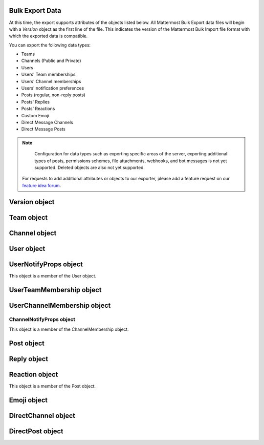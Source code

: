 Bulk Export Data
----------------

At this time, the export supports attributes of the objects listed below. All Mattermost Bulk Export data files will begin with a `Version` object as the first line of the file. This indicates the version of the Mattermost Bulk Import file format with which the exported data is compatible.

You can export the following data types:

- Teams
- Channels (Public and Private)
- Users
- Users' Team memberships
- Users' Channel memberships
- Users' notification preferences
- Posts (regular, non-reply posts)
- Posts' Replies
- Posts' Reactions
- Custom Emoji
- Direct Message Channels
- Direct Message Posts

.. note::

   Configuration for data types such as exporting specific areas of the server, exporting additional types of posts, permissions schemes, file attachments, webhooks, and bot messages is not yet supported. Deleted objects are also not yet supported.
  
  For requests to add additional attributes or objects to our exporter, please add a feature request on our `feature idea forum <https://mattermost.uservoice.com/forums/306457-general>`__.

Version object
--------------

.. raw:: html

  <table width="100%" border="1" cellpadding="5px" style="margin-bottom:20px;">
    <tr class="row-odd">
      <th class="head">Field name</th>
      <th class="head">Type</th>
      <th class="head">Description</th>
    </tr>
    <tr class="row-odd">
      <td valign="middle">type</td>
      <td valign="middle">string</td>
      <td>The string "version"</td>
    </tr>
    <tr class="row-odd">
      <td valign="middle">version</td>
      <td valign="middle">number</td>
      <td>The number 1.</td>
    </tr>
  </table>
  
Team object
-----------

.. raw:: html

  <table width="100%" border="1" cellpadding="5px" style="margin-bottom:20px;">
    <tr class="row-odd">
      <th class="head">Field name</th>
      <th class="head">Type</th>
      <th class="head">Description</th>
    </tr>
    <tr class="row-odd">
      <td valign="middle">name</td>
      <td valign="middle">string</td>
      <td>The team name.</td>
    </tr>
    <tr class="row-odd">
      <td valign="middle">display_name</td>
      <td valign="middle">string</td>
      <td>The display name for the team.</td>
    </tr>
    <tr class="row-odd">
      <td valign="middle">type</td>
      <td valign="middle">string</td>
      <td>The type of team. Will have one of the following values:<br>
          <kbd>"O"</kbd> for an open team<br>
          <kbd>"I"</kbd> for an invite-only team.</td>
    </tr>
    <tr class="row-odd">
      <td valign="middle">description</td>
      <td valign="middle">string</td>
      <td>The team description.</td>
    </tr>
    <tr class="row-odd">
      <td valign="middle">allow_open_invite</td>
      <td valign="middle">bool</td>
      <td>Whether to allow open invitations. Will have one of the following values:<br>
        <kbd>"true"</kbd><br>
        <kbd>"false"</kbd></td>
    </tr>
    <tr class="row-odd">
      <td valign="middle">scheme</td>
      <td valign="middle">string</td>
      <td>The name of the permissions scheme that applies to this team.</td>
    </tr>
  </table>

Channel object
--------------

.. raw:: html

  <table width="100%" border="1" cellpadding="5px" style="margin-bottom:20px;">
    <tr class="row-odd">
      <th class="head">Field name</th>
      <th class="head">Type</th>
      <th class="head">Description</th>
    </tr>
    <tr class="row-odd">
      <td valign="middle">team</td>
      <td valign="middle">string</td>
      <td>The name of the team this channel belongs to.</td>
    </tr>
    <tr class="row-odd">
      <td valign="middle">name</td>
      <td valign="middle">string</td>
      <td>The name of the channel.</td>
    </tr>
    <tr class="row-odd">
      <td valign="middle">display_name</td>
      <td valign="middle">string</td>
      <td>The display name for the channel.</td>
    </tr>
    <tr class="row-odd">
      <td valign="middle">type</td>
      <td valign="middle">string</td>
      <td>The type of channel. Will have one the following values:<br>
          <kbd>"O"</kbd> for a public channel.<br>
          <kbd>"P"</kbd> for a private channel.</td>
    </tr>
    <tr class="row-odd">
      <td valign="middle">header</td>
      <td valign="middle">string</td>
      <td>The channel header.</td>
    </tr>
    <tr class="row-odd">
      <td valign="middle">purpose</td>
      <td valign="middle">string</td>
      <td>The channel purpose.</td>
    </tr>
    <tr class="row-odd">
      <td valign="middle">scheme</td>
      <td valign="middle">string</td>
      <td>The name of the permissions scheme that applies to this team.</td>
    </tr>
  </table>
  
User object
-----------

.. raw:: html

  <table width="100%" border="1" cellpadding="5px" style="margin-bottom:20px;">
    <tr class="row-odd">
      <th class="head">Field name</th>
      <th class="head">Type</th>
      <th class="head">Description</th>
    </tr>
    <tr class="row-odd">
      <td valign="middle">username</td>
      <td valign="middle">string</td>
      <td>The user’s username. This is the unique identifier for the user.</td>
    </tr>
    <tr class="row-odd">
      <td valign="middle">email</td>
      <td valign="middle">string</td>
      <td>The user’s email address.</td>
    </tr>
    <tr class="row-odd">
      <td valign="middle">auth_service</td>
      <td valign="middle">string</td>
      <td>The authentication service used for this user account. This field will be absent for user/password authentication.<br>
        <kbd>"gitlab"</kbd> - GitLab authentication.<br>
        <kbd>"ldap"</kbd> - LDAP authentication (E10 and E20)<br>
        <kbd>"saml"</kbd> - Generic SAML based authentication (E20)<br>
        <kbd>"google"</kbd> - Google OAuth authentication (E20)<br>
        <kbd>"office365"</kbd> - Microsoft Office 365 OAuth Authentication (E20)</td>
    </tr>
    <tr class="row-odd">
      <td valign="middle">auth_data</td>
      <td valign="middle">string</td>
      <td>The authentication data if <kbd>auth_service</kbd> is used. The value depends on the <kbd>auth_service</kbd> that is specified.<br>
        The data comes from the following fields for the respective auth_services:<br>
        <kbd>"gitlab"</kbd> - The value of the Id attribute provided in the GitLab auth data.<br>
        <kbd>"ldap"</kbd> - The value of the LDAP attribute specified as the "ID Attribute" in the Mattermost LDAP configuration.<br>
        <kbd>"saml"</kbd> - The value of the SAML email address attribute.<br>
        <kbd>"google"</kbd> - The value of the OAuth Id attribute.<br>
        <kbd>"office365"</kbd> - The value of the OAuth Id attribute.</td>
    </tr>
    <tr class="row-odd">
      <td valign="middle">nickname</td>
      <td valign="middle">string</td>
      <td>The user’s nickname.</td>
    </tr>
    <tr class="row-odd">
      <td valign="middle">first_name</td>
      <td valign="middle">string</td>
      <td>The user’s first name.</td>
    </tr>
    <tr class="row-odd">
      <td valign="middle">last_name</td>
      <td valign="middle">string</td>
      <td>The user’s last name.</td>
    </tr>
    <tr class="row-odd">
      <td valign="middle">position</td>
      <td valign="middle">string</td>
      <td>The user’s position.</td>
    </tr>
    <tr class="row-odd">
      <td valign="middle">roles</td>
      <td valign="middle">string</td>
      <td>The user’s roles. </td>
    </tr>
    <tr class="row-odd">
      <td valign="middle">locale</td>
      <td valign="middle">string</td>
      <td>The user’s localization configuration.</td>
    </tr>
    <tr class="row-odd">
      <td valign="middle">use_markdown_preview</td>
      <td valign="middle">bool</td>
      <td><kbd>"true"</kbd> if the user has enabled markdown preview in the message input box.</td>
    </tr>
    <tr class="row-odd">
      <td valign="middle">use_formatting</td>
      <td valign="middle">bool</td>
      <td><kbd>"true"</kbd> if the user has enabled post formatting for links, emoji, text styles, and line breaks.</td>
    </tr>
    <tr class="row-odd">
      <td valign="middle">show_unread_section</td>
      <td valign="middle">string</td>
      <td><kbd>"true"</kbd> if the user has enabled showing unread messages at top of channel sidebar.</td>
    </tr> 
    <tr class="row-odd">
      <td valign="middle">theme</td>
      <td valign="middle">string</td>
      <td>The user’s theme. Formatted as a Mattermost theme string.</td>
    </tr>
    <tr class="row-odd">
      <td valign="middle">military_time</td>
      <td valign="middle">string</td>
      <td><kbd>"true"</kbd> if the user has enabled a 24-hour clock. <kbd>"false"</kbd> if using a 12-hour clock.</td>
    </tr>
    <tr class="row-odd">
      <td valign="middle">collapse_previews</td>
      <td valign="middle">string</td>
      <td><kbd>"true"</kbd> if user collapses link preview by default. <kbd>"false"</kbd> if user expands link previews by default.</td>
    </tr>
    <tr class="row-odd">
      <td valign="middle">message_display</td>
      <td valign="middle">string</td>
      <td>The style the user prefers for displayed messages. Options are <kbd>"clean"</kbd> if the user uses the standard style or <kbd>"compact"</kbd> if the user uses compact style.</td>
    </tr> 
    <tr class="row-odd">
      <td valign="middle">channel_display_mode</td>
      <td valign="middle">string</td>
      <td><kbd>"full"</kbd> if the users displays channel messages at the full width of the screen or <kbd>"centered"</kbd> if the user uses a fixed width, centered block.</td>
    </tr>
    <tr class="row-odd">
      <td valign="middle">tutorial_step</td>
      <td valign="middle">string</td>
      <td><kbd>"1"</kbd>, <kbd>"2"</kbd>, or <kbd>"3"</kbd> indicates which specified tutorial step to start with for the user. <kbd>"999"</kbd> skips the tutorial.</td>
    </tr>
    <tr class="row-odd">
      <td valign="middle">email_interval</td>
      <td valign="middle">string</td>
      <td>Email batching interval to use during bulk import. </td>
    </tr>
    <tr class="row-odd">
      <td valign="middle">delete_at</td>
      <td valign="middle">int64</td>
      <td>Timestamp of when the user was deactivated.</td>
    </tr>    
    <tr class="row-odd">
      <td valign="middle">teams</td>
      <td valign="middle">array</td>
      <td>The teams which the user is member of. Is an array of <b>UserTeamMembership</b> objects.</td>
    </tr>
    <tr class="row-odd">
      <td valign="middle">notify_props</td>
      <td valign="middle">object</td>
      <td>The user’s notify preferences, as defined by the <b>UserNotifyProps</b> object.</td>
    </tr>
  </table>

UserNotifyProps object
----------------------

This object is a member of the User object.

.. raw:: html

  <table width="100%" border="1" cellpadding="5px" style="margin-bottom:20px;">
    <tr class="row-odd">
      <th class="head">Field name</th>
      <th class="head">Type</th>
      <th class="head">Description</th>
    </tr>
    <tr class="row-odd">
      <td valign="middle">desktop</td>
      <td valign="middle">string</td>
      <td>Preference for sending desktop notifications. Will be one of the following values:<br>
      <kbd>"all"</kbd> - For all activity.<br>
      <kbd>"mention"</kbd> - Only for mentions.<br>
      <kbd>"none"</kbd> - Never.</td>
    </tr>
    <tr class="row-odd">
      <td valign="middle">desktop_sound</td>
      <td valign="middle">string</td>
      <td>Preference for whether desktop notification sound is played. Will be one of the following values:<br>
      <kbd>"true"</kbd> - Sound is played.<br>
      <kbd>"false"</kbd> - Sound is not played.</td>
    </tr>
    <tr class="row-odd">
      <td valign="middle">email</td>
      <td valign="middle">string</td>
      <td>Preference for email notifications. Will be one of the following values:<br>
      <kbd>"true"</kbd> - Email notifications are sent immediately.<br>
      <kbd>"false"</kbd> - Email notifications are not sent.</td>
    </tr>
    <tr class="row-odd">
      <td valign="middle">mobile</td>
      <td valign="middle">string</td>
      <td>Preference for sending mobile push notifications. Will be one of the following values:<br>
      <kbd>"all"</kbd> - For all activity.<br>
      <kbd>"mention"</kbd> - Only for mentions.<br>
      <kbd>"none"</kbd> - Never.</td>
    </tr>
    <tr class="row-odd">
      <td valign="middle">mobile_push_status</td>
      <td valign="middle">string</td>
      <td>Preference for when push notifications are triggered. Will be one of the following values:<br>
      <kbd>"online"</kbd> - When online, away or offline.<br>
      <kbd>"away"</kbd> - When away or offline.<br>
      <kbd>"offline"</kbd> - When offline.</td>
    </tr>
    <tr class="row-odd">
      <td valign="middle">channel</td>
      <td valign="middle">string</td>
      <td>Preference for whether @all, @channel, and @here trigger mentions. Will be one of the following values:<br>
      <kbd>"true"</kbd> - Mentions are triggered.<br>
      <kbd>"false"</kbd> - Mentions are not triggered.</td>
    </tr>
    <tr class="row-odd">
      <td valign="middle">comments</td>
      <td valign="middle">string</td>
      <td>Preference for reply mention notifications. Will be one of the following values:<br>
      <kbd>"any"</kbd> - Trigger notifications on messages in reply threads that the user starts or participates in.<br>
      <kbd>"root"</kbd> - Trigger notifications on messages in threads that the user starts.<br>
      <kbd>"never"</kbd> - Do not trigger notifications on messages in reply threads unless the user is mentioned.</td>
    </tr>
    <tr class="row-odd">
      <td valign="middle">mention_keys</td>
      <td valign="middle">string</td>
      <td>Preference for custom non-case sensitive words that trigger mentions. Words are separated by commas.</td>
    </tr>
  </table>

UserTeamMembership object
-------------------------

.. raw:: html

  <table width="100%" border="1" cellpadding="5px" style="margin-bottom:20px;">
    <tr class="row-odd">
      <th class="head">Field name</th>
      <th class="head">Type</th>
      <th class="head">Description</th>
    </tr>
    <tr class="row-odd">
      <td valign="middle">name</td>
      <td valign="middle">string</td>
      <td>The name of the team this user is a member of.</td>
    </tr>
    <tr class="row-odd">
      <td valign="middle">roles</td>
      <td valign="middle">string</td>
      <td>The roles the user has within this team. </td>
    </tr>
    <tr class="row-odd">
      <td valign="middle">theme</td>
      <td valign="middle">string</td>
      <td>The user’s theme for this team. Formatted as a Mattermost theme string.</td>
    </tr>
     <tr class="row-odd">
      <td valign="middle">channels</td>
      <td valign="middle">array</td>
      <td>The channels within this team that the user is a member of. Listed as an array of <b>UserChannelMembership</b> objects.</td>
    </tr>
  </table>

UserChannelMembership object
----------------------------

.. raw:: html

  <table width="100%" border="1" cellpadding="5px" style="margin-bottom:20px;">
    <tr class="row-odd">
      <th class="head">Field name</th>
      <th class="head">Type</th>
      <th class="head">Description</th>
    </tr>
    <tr class="row-odd">
      <td valign="middle">name</td>
      <td valign="middle">string</td>
      <td>The name of the channel in the parent team that this user is a member of.</td>
    </tr>
    <tr class="row-odd">
      <td valign="middle">roles</td>
      <td valign="middle">string</td>
      <td>The roles the user has within this channel. </td>
    </tr>
        <tr class="row-odd">
      <td valign="middle">notify_props</td>
      <td valign="middle">object</td>
      <td>The notify preferences for this user in this channel as defined by the <b>ChannelNotifyProps</b> object.</td>
    </tr>
    <tr class="row-odd">
      <td valign="middle">favorite</td>
      <td valign="middle">boolean</td>
      <td>Whether the channel is marked as a favorite for this user. Will be one of the following values:<br>
          <kbd>"true"</kbd> - Yes.<br>
          <kbd>"false"</kbd> - No.</td>
      </td>
    </tr>
  </table>

ChannelNotifyProps object
~~~~~~~~~~~~~~~~~~~~~~~~~

This object is a member of the ChannelMembership object.

.. raw:: html

  <table width="100%" border="1" cellpadding="5px" style="margin-bottom:20px;">
    <tr class="row-odd">
      <th class="head">Field name</th>
      <th class="head">Type</th>
      <th class="head">Description</th>
    </tr>
    <tr class="row-odd">
      <td valign="middle">desktop</td>
      <td valign="middle">string</td>
      <td>Preference for sending desktop notifications. Will be one of the following values:<br>
      <kbd>"default"</kbd> - Global default.<br>
      <kbd>"all"</kbd> - For all activity.<br>
      <kbd>"mention"</kbd> - Only for mentions.<br>
      <kbd>"none"</kbd> - Never.</td>
    </tr>
    <tr class="row-odd">
      <td valign="middle">mobile</td>
      <td valign="middle">string</td>
      <td>Preference for sending mobile notifications. Will be one of the following values:<br>
      <kbd>"default"</kbd> - Global default.<br>
      <kbd>"all"</kbd> - For all activity.<br>
      <kbd>"mention"</kbd> - Only for mentions.<br>
      <kbd>"none"</kbd> - Never.</td>
    </tr>
    <tr class="row-odd">
      <td valign="middle">mark_unread</td>
      <td valign="middle">string</td>
      <td>Preference for marking channel as unread. Will be one of the following values:<br>
          <kbd>"all"</kbd> - For all unread messages.<br>
          <kbd>"mention"</kbd> - Only for mentions.</td>
    </tr>
  </table>

Post object
-----------

.. raw:: html

  <table width="100%" border="1" cellpadding="5px" style="margin-bottom:20px;">
    <tr class="row-odd">
      <th class="head">Field name</th>
      <th class="head">Type</th>
      <th class="head">Description</th>
    </tr>
    <tr class="row-odd">
      <td valign="middle">team</td>
      <td valign="middle">string</td>
      <td>The name of the team that this post is in.</td>
    </tr>
    <tr class="row-odd">
      <td valign="middle">channel</td>
      <td valign="middle">string</td>
      <td>The name of the channel that this post is in.</td>
    </tr>
    <tr class="row-odd">
      <td valign="middle">user</td>
      <td valign="middle">string</td>
      <td>The username of the user for this post.</td>
    </tr>
    <tr class="row-odd">
      <td valign="middle">message</td>
      <td valign="middle">string</td>
      <td>The message that the post contains.</td>
    </tr>
    <tr class="row-odd">
      <td valign="middle">props</td>
      <td valign="middle">object</td>
      <td>The props for a post. Contains additional formatting information used by integrations and bot posts. For a more detailed explanation see the <a href="https://docs.mattermost.com/developer/message-attachments.html">message attachments documentation</a>.</td>
    </tr>
    <tr class="row-odd">
      <td valign="middle">create_at</td>
      <td valign="middle">int</td>
      <td>The timestamp for the post, in milliseconds since the Unix epoch.</td>
    </tr>
    <tr class="row-odd">
      <td valign="middle">reactions</td>
      <td valign="middle">array</td>
      <td>The emoji reactions to this post. Will be an array of Reaction objects.</td>
  </table>
  
Reply object
------------

.. raw:: html

  <table width="100%" border="1" cellpadding="5px" style="margin-bottom:20px;">
    <tr class="row-odd">
      <th class="head">Field name</th>
      <th class="head">Type</th>
      <th class="head">Description</th>
    </tr>
    <tr class="row-odd">
      <td valign="middle">user</td>
      <td valign="middle">string</td>
      <td>The username of the user for this reply.</td>
    </tr>
    <tr class="row-odd">
      <td valign="middle">message</td>
      <td valign="middle">string</td>
      <td>The message that the reply contains.</td>
    </tr>
    <tr class="row-odd">
      <td valign="middle">create_at</td>
      <td valign="middle">int</td>
      <td>The timestamp for the reply, in milliseconds since the Unix epoch.</td>
    </tr>
  </table>
  
Reaction object
---------------

This object is a member of the Post object.

.. raw:: html

  <table width="100%" border="1" cellpadding="5px" style="margin-bottom:20px;">
    <tr class="row-odd">
      <th class="head">Field name</th>
      <th class="head">Type</th>
      <th class="head">Description</th>
    </tr>
    <tr class="row-odd">
      <td valign="middle">user</td>
      <td valign="middle">string</td>
      <td>The username of the user for this reply.</td>
    </tr>
    <tr class="row-odd">
      <td valign="middle">emoji_name</td>
      <td valign="middle">string</td>
      <td>The emoji of the reaction.</td>
    </tr>
    <tr class="row-odd">
      <td valign="middle">create_at</td>
      <td valign="middle">int</td>
      <td>The timestamp for the reply, in milliseconds since the Unix epoch.</td>
    </tr>
  </table>

Emoji object
------------

.. raw:: html

  <table width="100%" border="1" cellpadding="5px" style="margin-bottom:20px;">
    <tr class="row-odd">
      <th class="head">Field name</th>
      <th class="head">Type</th>
      <th class="head">Description</th>
    </tr>
    <tr class="row-odd">
      <td valign="middle">name</td>
      <td valign="middle">string</td>
      <td>The emoji name.</td>
    </tr>
    <tr class="row-odd">
      <td valign="middle">image</td>
      <td valign="middle">string</td>
      <td>The path (either absolute or relative to the current working directory) to the image file for this emoji.</td>
    </tr>
  </table>
  
DirectChannel object
--------------------

.. raw:: html

  <table width="100%" border="1" cellpadding="5px" style="margin-bottom:20px;">
    <tr class="row-odd">
      <th class="head">Field name</th>
      <th class="head">Type</th>
      <th class="head">Description</th>
    </tr>
    <tr class="row-odd">
      <td valign="middle">members</td>
      <td valign="middle">array</td>
      <td>List of channel members.</td>
    </tr>
    <tr class="row-odd">
      <td valign="middle">header</td>
      <td valign="middle">string</td>
      <td>The channel header.</td>
    </tr>
  </table>
  
DirectPost object
-----------------

.. raw:: html

  <table width="100%" border="1" cellpadding="5px" style="margin-bottom:20px;">
    <tr class="row-odd">
      <th class="head">Field name</th>
      <th class="head">Type</th>
      <th class="head">Description</th>
    </tr>
    <tr class="row-odd">
      <td valign="middle">user</td>
      <td valign="middle">string</td>
      <td>The username of the user for this post.</td>
    </tr>
    <tr class="row-odd">
      <td valign="middle">message</td>
      <td valign="middle">string</td>
      <td>The message that the post contains.</td>
    </tr>
        <tr class="row-odd">
      <td valign="middle">create_at</td>
      <td valign="middle">int</td>
      <td>The timestamp for the post, in milliseconds since the Unix epoch.</td>
  </table>
